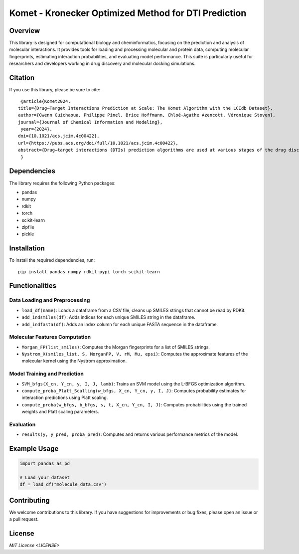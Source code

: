 .. Komet - Kronecker Optimized Method for DTI Prediction documentation master file

Komet - Kronecker Optimized Method for DTI Prediction
=====================================================

.. image:: images/komet-logo-small.png
   :alt: Komet Logo
   :align: center

Overview
--------

This library is designed for computational biology and cheminformatics, focusing on the prediction and analysis of molecular interactions. It provides tools for loading and processing molecular and protein data, computing molecular fingerprints, estimating interaction probabilities, and evaluating model performance. This suite is particularly useful for researchers and developers working in drug discovery and molecular docking simulations.

Citation
--------

If you use this library, please be sure to cite::

   @article{Komet2024,
  title={Drug–Target Interactions Prediction at Scale: The Komet Algorithm with the LCIdb Dataset},
  author={Gwenn Guichaoua, Philippe Pinel, Brice Hoffmann, Chloé-Agathe Azencott, Véronique Stoven},
  journal={Journal of Chemical Information and Modeling},
   year={2024},
  doi={10.1021/acs.jcim.4c00422},
  url={https://pubs.acs.org/doi/full/10.1021/acs.jcim.4c00422},
  abstract={Drug–target interactions (DTIs) prediction algorithms are used at various stages of the drug discovery process. In this context, specific problems such as deorphanization of a new therapeutic target or target identification of a drug candidate arising from phenotypic screens require large-scale predictions across the protein and molecule spaces. DTI prediction heavily relies on supervised learning algorithms that use known DTIs to learn associations between molecule and protein features, allowing for the prediction of new interactions based on learned patterns. The algorithms must be broadly applicable to enable reliable predictions, even in regions of the protein or molecule spaces where data may be scarce. In this paper, we address two key challenges to fulfill these goals: building large, high-quality training datasets and designing prediction methods that can scale, in order to be trained on such large datasets. First, we introduce LCIdb, a curated, large-sized dataset of DTIs, offering extensive coverage of both the molecule and druggable protein spaces. Notably, LCIdb contains a much higher number of molecules than publicly available benchmarks, expanding coverage of the molecule space. Second, we propose Komet (Kronecker Optimized METhod), a DTI prediction pipeline designed for scalability without compromising performance. Komet leverages a three-step framework, incorporating efficient computation choices tailored for large datasets and involving the Nyström approximation. Specifically, Komet employs a Kronecker interaction module for (molecule, protein) pairs, which efficiently captures determinants in DTIs, and whose structure allows for reduced computational complexity and quasi-Newton optimization, ensuring that the model can handle large training sets, without compromising on performance. Our method is implemented in open-source software, leveraging GPU parallel computation for efficiency. We demonstrate the interest of our pipeline on various datasets, showing that Komet displays superior scalability and prediction performance compared to state-of-the-art deep learning approaches. Additionally, we illustrate the generalization properties of Komet by showing its performance on an external dataset, and on the publicly available LH benchmark designed for scaffold hopping problems. Komet is available open source at https://komet.readthedocs.io and all datasets, including LCIdb, can be found at https://zenodo.org/records/10731712.}
   }

Dependencies
------------

The library requires the following Python packages:

- pandas
- numpy
- rdkit
- torch
- scikit-learn
- zipfile
- pickle

Installation
------------

To install the required dependencies, run::

   pip install pandas numpy rdkit-pypi torch scikit-learn

Functionalities
---------------

Data Loading and Preprocessing
~~~~~~~~~~~~~~~~~~~~~~~~~~~~~~

- ``load_df(name)``: Loads a dataframe from a CSV file, cleans up SMILES strings that cannot be read by RDKit.
- ``add_indsmiles(df)``: Adds indices for each unique SMILES string in the dataframe.
- ``add_indfasta(df)``: Adds an index column for each unique FASTA sequence in the dataframe.

Molecular Features Computation
~~~~~~~~~~~~~~~~~~~~~~~~~~~~~~

- ``Morgan_FP(list_smiles)``: Computes the Morgan fingerprints for a list of SMILES strings.
- ``Nystrom_X(smiles_list, S, MorganFP, V, rM, Mu, epsi)``: Computes the approximate features of the molecular kernel using the Nystrom approximation.

Model Training and Prediction
~~~~~~~~~~~~~~~~~~~~~~~~~~~~~

- ``SVM_bfgs(X_cn, Y_cn, y, I, J, lamb)``: Trains an SVM model using the L-BFGS optimization algorithm.
- ``compute_proba_Platt_Scalling(w_bfgs, X_cn, Y_cn, y, I, J)``: Computes probability estimates for interaction predictions using Platt scaling.
- ``compute_proba(w_bfgs, b_bfgs, s, t, X_cn, Y_cn, I, J)``: Computes probabilities using the trained weights and Platt scaling parameters.

Evaluation
~~~~~~~~~~

- ``results(y, y_pred, proba_pred)``: Computes and returns various performance metrics of the model.

Example Usage
-------------

.. code-block:: python

   import pandas as pd

   # Load your dataset
   df = load_df("molecule_data.csv")

Contributing
------------

We welcome contributions to this library. If you have suggestions for improvements or bug fixes, please open an issue or a pull request.

License
-------

`MIT License <LICENSE>`

